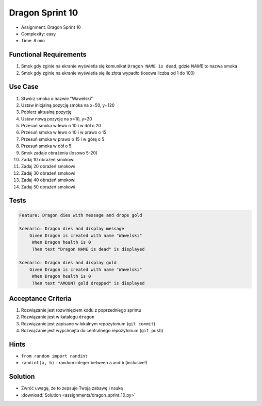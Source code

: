 Dragon Sprint 10
================
* Assignment: Dragon Sprint 10
* Complexity: easy
* Time: 8 min


Functional Requirements
-----------------------
1. Smok
   gdy zginie
   na ekranie wyświetla się komunikat ``Dragon NAME is dead``, gdzie `NAME` to nazwa smoka

2. Smok
   gdy zginie
   na ekranie wyświetla się ile złota wypadło (losowa liczba od 1 do 100)


Use Case
--------
1. Stwórz smoka o nazwie "Wawelski"
2. Ustaw inicjalną pozycję smoka na x=50, y=120
3. Pobierz aktualną pozycję
4. Ustaw nową pozycję na x=10, y=20
5. Przesuń smoka w lewo o 10 i w dół o 20
6. Przesuń smoka w lewo o 10 i w prawo o 15
7. Przesuń smoka w prawo o 15 i w górę o 5
8. Przesuń smoka w dół o 5
9. Smok zadaje obrażenia (losowo 5-20)
10. Zadaj 10 obrażeń smokowi
11. Zadaj 20 obrażeń smokowi
12. Zadaj 30 obrażeń smokowi
13. Zadaj 40 obrażeń smokowi
14. Zadaj 50 obrażeń smokowi


Tests
-----
.. code-block:: bdd

    Feature: Dragon dies with message and drops gold

    Scenario: Dragon dies and display message
        Given Dragon is created with name "Wawelski"
         When Dragon health is 0
         Then text "Dragon NAME is dead" is displayed

    Scenario: Dragon dies and display gold
        Given Dragon is created with name "Wawelski"
         When Dragon health is 0
         Then text "AMOUNT gold dropped" is displayed


Acceptance Criteria
-------------------
1. Rozwiązanie jest rozwinięciem kodu z poprzedniego sprintu
2. Rozwiązanie jest w katalogu ``dragon``
3. Rozwiązanie jest zapisane w lokalnym repozytorium (``git commit``)
4. Rozwiązanie jest wypchnięta do centralnego repozytorium (``git push``)


Hints
-----
* ``from random import randint``
* ``randint(a, b)`` - random integer between ``a`` and ``b`` (inclusive!)


Solution
--------
* Zwróć uwagę, że to zepsuje Twoją zabawę i naukę
* :download:`Solution <assignments/dragon_sprint_10.py>`

